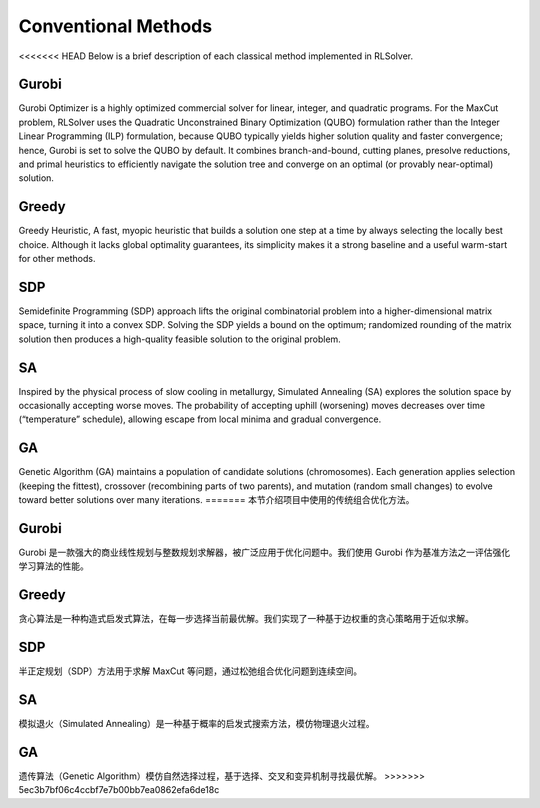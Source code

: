 Conventional Methods
====================

<<<<<<< HEAD
Below is a brief description of each classical method implemented in RLSolver.

Gurobi
------
Gurobi Optimizer is a highly optimized commercial solver for linear, integer, and quadratic programs.  
For the MaxCut problem, RLSolver uses the Quadratic Unconstrained Binary Optimization (QUBO) formulation rather than the Integer Linear Programming (ILP) formulation, because QUBO typically yields higher solution quality and faster convergence; hence, Gurobi is set to solve the QUBO by default.  
It combines branch-and-bound, cutting planes, presolve reductions, and primal heuristics to efficiently navigate the solution tree and converge on an optimal (or provably near-optimal) solution.

Greedy
------
Greedy Heuristic, A fast, myopic heuristic that builds a solution one step at a time by always selecting the locally best choice.  
Although it lacks global optimality guarantees, its simplicity makes it a strong baseline and a useful warm-start for other methods.

SDP
-----------------------------------------
Semidefinite Programming (SDP) approach lifts the original combinatorial problem into a higher-dimensional matrix space, turning it into a convex SDP.  
Solving the SDP yields a bound on the optimum; randomized rounding of the matrix solution then produces a high-quality feasible solution to the original problem.

SA
------------------------
Inspired by the physical process of slow cooling in metallurgy, Simulated Annealing (SA) explores the solution space by occasionally accepting worse moves.  
The probability of accepting uphill (worsening) moves decreases over time (“temperature” schedule), allowing escape from local minima and gradual convergence.

GA
----------------------
Genetic Algorithm (GA) maintains a population of candidate solutions (chromosomes).  
Each generation applies selection (keeping the fittest), crossover (recombining parts of two parents), and mutation (random small changes) to evolve toward better solutions over many iterations.
=======
本节介绍项目中使用的传统组合优化方法。

Gurobi
------

Gurobi 是一款强大的商业线性规划与整数规划求解器，被广泛应用于优化问题中。我们使用 Gurobi 作为基准方法之一评估强化学习算法的性能。

Greedy
------

贪心算法是一种构造式启发式算法，在每一步选择当前最优解。我们实现了一种基于边权重的贪心策略用于近似求解。

SDP
---

半正定规划（SDP）方法用于求解 MaxCut 等问题，通过松弛组合优化问题到连续空间。

SA
--

模拟退火（Simulated Annealing）是一种基于概率的启发式搜索方法，模仿物理退火过程。

GA
--

遗传算法（Genetic Algorithm）模仿自然选择过程，基于选择、交叉和变异机制寻找最优解。
>>>>>>> 5ec3b7bf06c4ccbf7e7b00bb7ea0862efa6de18c

